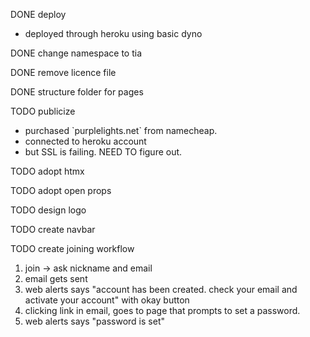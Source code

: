 ***** DONE deploy
- deployed through heroku using basic dyno
***** DONE change namespace to tia
***** DONE remove licence file
***** DONE structure folder for pages
***** TODO publicize
- purchased `purplelights.net` from namecheap.
- connected to heroku account
- but SSL is failing. NEED TO figure out.
***** TODO adopt htmx
***** TODO adopt open props
***** TODO design logo
***** TODO create navbar
***** TODO create joining workflow
1. join -> ask nickname and email
2. email gets sent
3. web alerts says "account has been created. check your email and activate your account" with okay button
4. clicking link in email, goes to page that prompts to set a password.
5. web alerts says "password is set"
